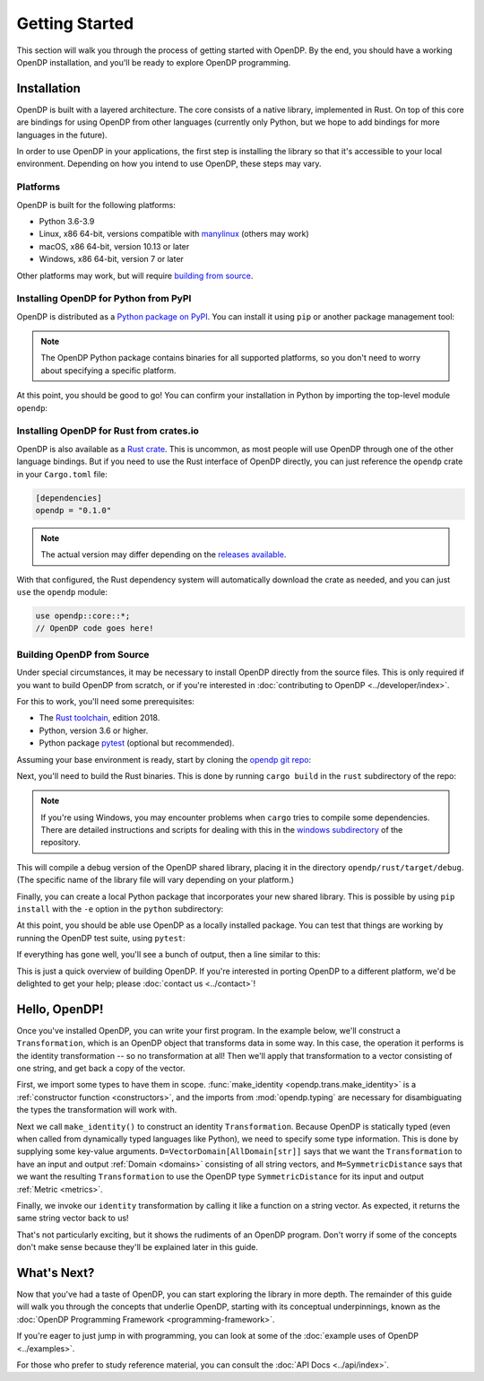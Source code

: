 Getting Started
===============

This section will walk you through the process of getting started with OpenDP. By the end, you should have a working OpenDP installation, and you'll be ready to explore OpenDP programming.

Installation
------------

OpenDP is built with a layered architecture. The core consists of a native library, implemented in Rust. On top of this core are bindings for using OpenDP from other languages (currently only Python, but we hope to add bindings for more languages in the future).

In order to use OpenDP in your applications, the first step is installing the library so that it's accessible to your local environment. Depending on how you intend to use OpenDP, these steps may vary.

Platforms
^^^^^^^^^

OpenDP is built for the following platforms:

* Python 3.6-3.9
* Linux, x86 64-bit, versions compatible with `manylinux <https://github.com/pypa/manylinux>`_ (others may work)
* macOS, x86 64-bit, version 10.13 or later
* Windows, x86 64-bit, version 7 or later

Other platforms may work, but will require `building from source <#building-opendp-from-source>`_.

Installing OpenDP for Python from PyPI
^^^^^^^^^^^^^^^^^^^^^^^^^^^^^^^^^^^^^^

OpenDP is distributed as a `Python package on PyPI <https://pypi.org/project/opendp/>`_. You can install it using ``pip`` or another package management tool:

.. prompt:: bash

    pip install opendp

.. note::

    The OpenDP Python package contains binaries for all supported platforms, so you don't need to worry about specifying a specific platform.

At this point, you should be good to go! You can confirm your installation in Python by importing the top-level module ``opendp``:

.. doctest::

    >>> import opendp

Installing OpenDP for Rust from crates.io
^^^^^^^^^^^^^^^^^^^^^^^^^^^^^^^^^^^^^^^^^

OpenDP is also available as a `Rust crate <https://crates.io/crates/opendp>`_. This is uncommon, as most people will use OpenDP through one of the other language bindings. But if you need to use the Rust interface of OpenDP directly, you can just reference the ``opendp`` crate in your ``Cargo.toml`` file:

.. code-block:: toml

    [dependencies]
    opendp = "0.1.0"

.. note::

    The actual version may differ depending on the `releases available <https://github.com/opendp/opendp/releases>`_.

With that configured, the Rust dependency system will automatically download the crate as needed, and you can just ``use`` the ``opendp`` module:

.. code-block:: rust

    use opendp::core::*;
    // OpenDP code goes here!

Building OpenDP from Source
^^^^^^^^^^^^^^^^^^^^^^^^^^^

Under special circumstances, it may be necessary to install OpenDP directly from the source files.
This is only required if you want to build OpenDP from scratch, or if you're interested in :doc:`contributing to OpenDP <../developer/index>`.

For this to work, you'll need some prerequisites:

* The `Rust toolchain <https://www.rust-lang.org/tools/install>`_, edition 2018.
* Python, version 3.6 or higher.
* Python package `pytest <https://docs.pytest.org/en/stable/>`_ (optional but recommended).

Assuming your base environment is ready, start by cloning the `opendp git repo <https://github.com/opendp/opendp>`_:

.. prompt:: bash

    git clone git@github.com:opendp/opendp.git
    cd opendp

Next, you'll need to build the Rust binaries. This is done by running ``cargo build`` in the ``rust`` subdirectory of the repo:

.. prompt:: bash

    cd rust
    cargo build

.. note::

    If you're using Windows, you may encounter problems when ``cargo`` tries to compile some dependencies. There are detailed instructions and scripts for dealing with this in the `windows subdirectory <https://github.com/opendp/opendp/tree/main/windows>`_ of the repository.

This will compile a debug version of the OpenDP shared library, placing it in the directory ``opendp/rust/target/debug``. (The specific name of the library file will vary depending on your platform.)

Finally, you can create a local Python package that incorporates your new shared library. This is possible by using ``pip install`` with the ``-e`` option in the ``python`` subdirectory:

.. prompt:: bash

    cd ../python
    pip install -e .

At this point, you should be able use OpenDP as a locally installed package. You can test that things are working by running the OpenDP test suite, using ``pytest``:

.. prompt:: bash

    pip install opendp

    # Still in python subdirectory
    pytest

If everything has gone well, you'll see a bunch of output, then a line similar to this:

.. prompt:: bash

    ================== 57 passed in 1.02s ==================

This is just a quick overview of building OpenDP. If you're interested in porting OpenDP to a different platform, we'd be delighted to get your help; please :doc:`contact us <../contact>`!

.. _hello-opendp:

Hello, OpenDP!
--------------

Once you've installed OpenDP, you can write your first program.
In the example below, we'll construct a ``Transformation``, which is an OpenDP object that transforms data in some way.
In this case, the operation it performs is the identity transformation -- so no transformation at all!
Then we'll apply that transformation to a vector consisting of one string, and get back a copy of the vector.

.. doctest::

    >>> from opendp.trans import make_identity
    >>> from opendp.typing import VectorDomain, AllDomain, SymmetricDistance
    ...
    >>> identity = make_identity(D=VectorDomain[AllDomain[str]], M=SymmetricDistance)
    >>> identity(["Hello, world!"])
    ['Hello, world!']

First, we import some types to have them in scope.
:func:`make_identity <opendp.trans.make_identity>` is a :ref:`constructor function <constructors>`,
and the imports from :mod:`opendp.typing` are necessary for disambiguating the types the transformation will work with.

Next we call ``make_identity()`` to construct an identity ``Transformation``.
Because OpenDP is statically typed (even when called from dynamically typed languages like Python), we need to specify some type information.
This is done by supplying some key-value arguments.
``D=VectorDomain[AllDomain[str]]`` says that we want the ``Transformation`` to have an input and output :ref:`Domain <domains>` consisting of all string vectors,
and ``M=SymmetricDistance`` says that we want the resulting ``Transformation`` to use the OpenDP type ``SymmetricDistance`` for its input and output :ref:`Metric <metrics>`.

Finally, we invoke our ``identity`` transformation by calling it like a function on a string vector. As expected, it returns the same string vector back to us!

That's not particularly exciting, but it shows the rudiments of an OpenDP program.
Don't worry if some of the concepts don't make sense because they'll be explained later in this guide.

What's Next?
------------

Now that you've had a taste of OpenDP, you can start exploring the library in more depth.
The remainder of this guide will walk you through the concepts that underlie OpenDP,
starting with its conceptual underpinnings, known as the :doc:`OpenDP Programming Framework <programming-framework>`.

If you're eager to just jump in with programming, you can look at some of the :doc:`example uses of OpenDP <../examples>`.

For those who prefer to study reference material, you can consult the :doc:`API Docs <../api/index>`.
